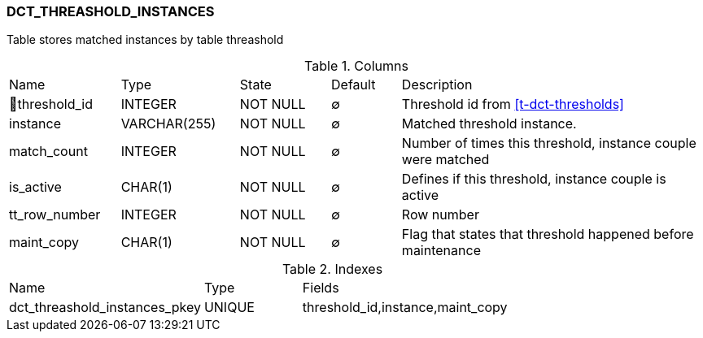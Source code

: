 [[t-dct-threshold-instances]]
=== DCT_THREASHOLD_INSTANCES

Table stores matched instances by table threashold

.Columns
[cols="16,17,13,10,44a"]
|===
|Name|Type|State|Default|Description
|🔑threshold_id
|INTEGER
|NOT NULL
|∅
|Threshold id from <<t-dct-thresholds>>

|instance
|VARCHAR(255)
|NOT NULL
|∅
|Matched threshold instance. 

|match_count
|INTEGER
|NOT NULL
|∅
|Number of times this threshold, instance couple were matched

|is_active
|CHAR(1)
|NOT NULL
|∅
|Defines if this threshold, instance couple is active

|tt_row_number
|INTEGER
|NOT NULL
|∅
|Row number

|maint_copy
|CHAR(1)
|NOT NULL
|∅
|Flag that states that threshold happened before maintenance
|===

.Indexes
[cols="30,15,55a"]
|===
|Name|Type|Fields
|dct_threashold_instances_pkey
|UNIQUE
|threshold_id,instance,maint_copy

|===

